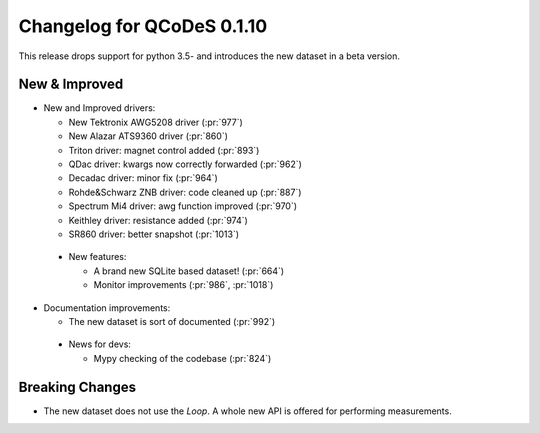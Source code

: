 Changelog for QCoDeS 0.1.10
===========================

This release drops support for python 3.5- and introduces the new dataset in a beta version.

New & Improved
______________

- New and Improved drivers:

  - New Tektronix AWG5208 driver (:pr:`977`)
  - New Alazar ATS9360 driver (:pr:`860`)
  - Triton driver: magnet control added (:pr:`893`)
  - QDac driver: kwargs now correctly forwarded (:pr:`962`)
  - Decadac driver: minor fix (:pr:`964`)
  - Rohde&Schwarz ZNB driver: code cleaned up (:pr:`887`)
  - Spectrum Mi4 driver: awg function improved (:pr:`970`)
  - Keithley driver: resistance added (:pr:`974`)
  - SR860 driver: better snapshot (:pr:`1013`)

 - New features:

   - A brand new SQLite based dataset! (:pr:`664`)
   - Monitor improvements (:pr:`986`, :pr:`1018`)

- Documentation improvements:

  - The new dataset is sort of documented (:pr:`992`)

 - News for devs:

   - Mypy checking of the codebase (:pr:`824`)


Breaking Changes
________________

- The new dataset does not use the `Loop`. A whole new API is offered for performing measurements.
